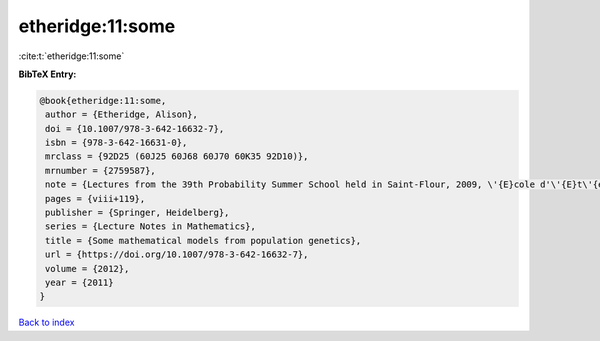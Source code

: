 etheridge:11:some
=================

:cite:t:`etheridge:11:some`

**BibTeX Entry:**

.. code-block:: bibtex

   @book{etheridge:11:some,
    author = {Etheridge, Alison},
    doi = {10.1007/978-3-642-16632-7},
    isbn = {978-3-642-16631-0},
    mrclass = {92D25 (60J25 60J68 60J70 60K35 92D10)},
    mrnumber = {2759587},
    note = {Lectures from the 39th Probability Summer School held in Saint-Flour, 2009, \'{E}cole d'\'{E}t\'{e} de Probabilit\'{e}s de Saint-Flour. [Saint-Flour Probability Summer School]},
    pages = {viii+119},
    publisher = {Springer, Heidelberg},
    series = {Lecture Notes in Mathematics},
    title = {Some mathematical models from population genetics},
    url = {https://doi.org/10.1007/978-3-642-16632-7},
    volume = {2012},
    year = {2011}
   }

`Back to index <../By-Cite-Keys.rst>`_
